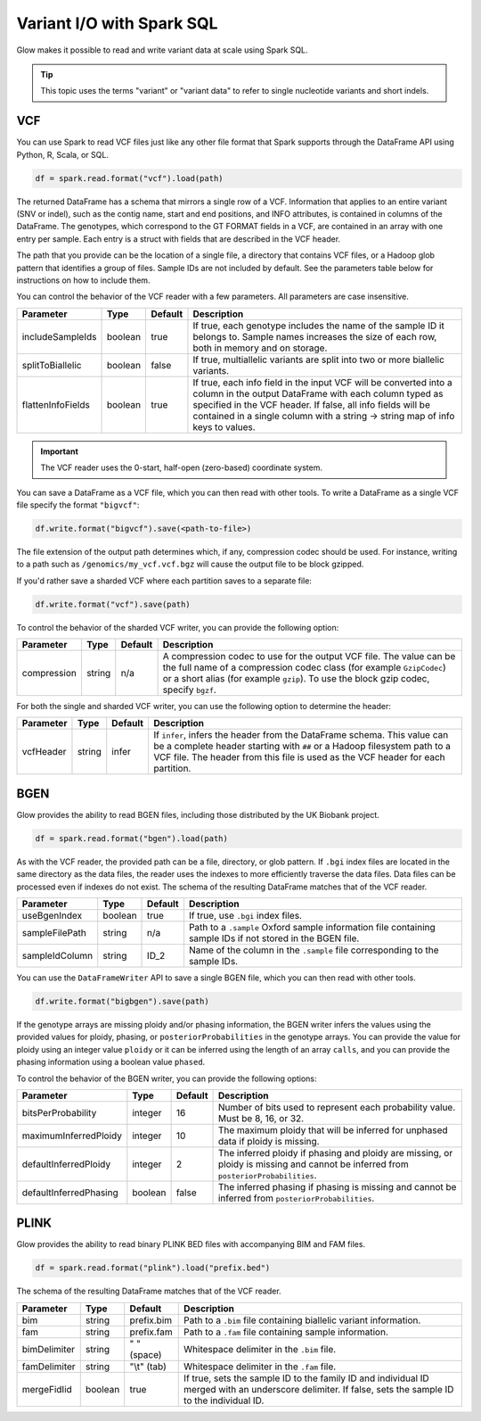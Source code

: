==========================
Variant I/O with Spark SQL
==========================

Glow makes it possible to read and write variant data at scale using Spark SQL.

.. tip::

  This topic uses the terms "variant" or "variant data" to refer to
  single nucleotide variants and short indels.

.. _vcf:

VCF
===

You can use Spark to read VCF files just like any other file format that Spark supports through
the DataFrame API using Python, R, Scala, or SQL.

.. code-block:: py

  df = spark.read.format("vcf").load(path)

The returned DataFrame has a schema that mirrors a single row of a VCF. Information that applies to an entire
variant (SNV or indel), such as the contig name, start and end positions, and INFO attributes,
is contained in columns of the DataFrame. The genotypes, which correspond to the GT FORMAT fields
in a VCF, are contained in an array with one entry per sample.
Each entry is a struct with fields that are described in the VCF header.

The path that you provide
can be the location of a single file, a directory that contains VCF files, or a Hadoop glob pattern
that identifies a group of files. Sample IDs are not included by default. See the
parameters table below for instructions on how to include them.

You can control the behavior of the VCF reader with a few parameters. All parameters are case insensitive.

+----------------------+---------+---------+---------------------------------------------------------------------------------------------------------------------------------------------------------+
| Parameter            | Type    | Default | Description                                                                                                                                             |
+======================+=========+=========+=========================================================================================================================================================+
| includeSampleIds     | boolean | true    | If true, each genotype includes the name of the sample ID it belongs to. Sample names increases the size of each row, both in memory and on storage.    |
+----------------------+---------+---------+---------------------------------------------------------------------------------------------------------------------------------------------------------+
| splitToBiallelic     | boolean | false   | If true, multiallelic variants are split into two or more biallelic variants.                                                                           |
+----------------------+---------+---------+---------------------------------------------------------------------------------------------------------------------------------------------------------+
| flattenInfoFields    | boolean | true    | If true, each info field in the input VCF will be converted into a column in the output DataFrame with each column typed as specified in the VCF header.|
|                      |         |         | If false, all info fields will be contained in a single column with a string -> string map of info keys to values.                                      |
+----------------------+---------+---------+---------------------------------------------------------------------------------------------------------------------------------------------------------+

.. important:: The VCF reader uses the 0-start, half-open (zero-based) coordinate system.

You can save a DataFrame as a VCF file, which you can then read with other tools. To write a DataFrame as a single VCF file specify the format ``"bigvcf"``:

.. code-block:: py

  df.write.format("bigvcf").save(<path-to-file>)

The file extension of the output path determines which, if any, compression codec should be used.
For instance, writing to a path such as ``/genomics/my_vcf.vcf.bgz`` will cause the output file to be
block gzipped.

If you'd rather save a sharded VCF where each partition saves to a separate file:

.. code-block:: py

  df.write.format("vcf").save(path)

To control the behavior of the sharded VCF writer, you can provide the following option:

+-------------+--------+---------+--------------------------------------------------------------------------------------------------------------------+
| Parameter   | Type   | Default | Description                                                                                                        |
+=============+========+=========+====================================================================================================================+
| compression | string | n/a     | A compression codec to use for the output VCF file. The value can be the full name of a compression codec class    |
|             |        |         | (for example ``GzipCodec``) or a short alias (for example ``gzip``). To use the block gzip codec, specify ``bgzf``.|
+-------------+--------+---------+--------------------------------------------------------------------------------------------------------------------+

For both the single and sharded VCF writer, you can use the following option to determine the header:

+-------------+--------+---------+--------------------------------------------------------------------------------------------------------------------+
| Parameter   | Type   | Default | Description                                                                                                        |
+=============+========+=========+====================================================================================================================+
| vcfHeader   | string | infer   | If ``infer``, infers the header from the DataFrame schema. This value can be a complete header                     |
|             |        |         | starting with ``##`` or a Hadoop filesystem path to a VCF file. The header from                                    |
|             |        |         | this file is used as the VCF header for each partition.                                                            |
+-------------+--------+---------+--------------------------------------------------------------------------------------------------------------------+


BGEN
====

Glow provides the ability to read BGEN files, including those distributed by the UK Biobank project.

.. code-block:: py

  df = spark.read.format("bgen").load(path)

As with the VCF reader, the provided path can be a file, directory, or glob pattern. If ``.bgi``
index files are located in the same directory as the data files, the reader uses the indexes to
more efficiently traverse the data files. Data files can be processed even if indexes do not exist.
The schema of the resulting DataFrame matches that of the VCF reader.

+----------------+---------+---------+------------------------------------------------------------------------------------------------------------+
| Parameter      | Type    | Default | Description                                                                                                |
+================+=========+=========+============================================================================================================+
| useBgenIndex   | boolean | true    | If true, use ``.bgi`` index files.                                                                         |
+----------------+---------+---------+------------------------------------------------------------------------------------------------------------+
| sampleFilePath | string  | n/a     | Path to a ``.sample`` Oxford sample information file containing sample IDs if not stored in the BGEN file. |
+----------------+---------+---------+------------------------------------------------------------------------------------------------------------+
| sampleIdColumn | string  | ID_2    | Name of the column in the ``.sample`` file corresponding to the sample IDs.                                |
+----------------+---------+---------+------------------------------------------------------------------------------------------------------------+

You can use the ``DataFrameWriter`` API to save a single BGEN file, which you can then read with other tools.

.. code-block:: py

  df.write.format("bigbgen").save(path)

If the genotype arrays are missing ploidy and/or phasing information, the BGEN writer infers the values using the
provided values for ploidy, phasing, or ``posteriorProbabilities`` in the genotype arrays. You can provide the value for ploidy
using an integer value ``ploidy`` or it can be inferred using the length of an array ``calls``, and you can provide the phasing information
using a boolean value ``phased``.

To control the behavior of the BGEN writer, you can provide the following options:

+------------------------+---------+---------+------------------------------------------------------------------------------------------------------------------------------------+
| Parameter              | Type    | Default | Description                                                                                                                        |
+========================+=========+=========+====================================================================================================================================+
| bitsPerProbability     | integer | 16      | Number of bits used to represent each probability value. Must be 8, 16, or 32.                                                     |
+------------------------+---------+---------+------------------------------------------------------------------------------------------------------------------------------------+
| maximumInferredPloidy  | integer | 10      | The maximum ploidy that will be inferred for unphased data if ploidy is missing.                                                   |
+------------------------+---------+---------+------------------------------------------------------------------------------------------------------------------------------------+
| defaultInferredPloidy  | integer | 2       | The inferred ploidy if phasing and ploidy are missing, or ploidy is missing and cannot be inferred from ``posteriorProbabilities``.|
+------------------------+---------+---------+------------------------------------------------------------------------------------------------------------------------------------+
| defaultInferredPhasing | boolean | false   | The inferred phasing if phasing is missing and cannot be inferred from ``posteriorProbabilities``.                                 |
+------------------------+---------+---------+------------------------------------------------------------------------------------------------------------------------------------+


PLINK
=====

Glow provides the ability to read binary PLINK BED files with accompanying BIM and FAM files.

.. code-block:: py

  df = spark.read.format("plink").load("prefix.bed")

The schema of the resulting DataFrame matches that of the VCF reader.

+----------------+---------+----------------+-----------------------------------------------------------------------------------------------------+
| Parameter      | Type    | Default        | Description                                                                                         |
+================+=========+================+=====================================================================================================+
| bim            | string  | prefix.bim     | Path to a ``.bim`` file containing biallelic variant information.                                   |
+----------------+---------+----------------+-----------------------------------------------------------------------------------------------------+
| fam            | string  | prefix.fam     | Path to a ``.fam`` file containing sample information.                                              |
+----------------+---------+----------------+-----------------------------------------------------------------------------------------------------+
| bimDelimiter   | string  | " " (space)    | Whitespace delimiter in the ``.bim`` file.                                                          |
+----------------+---------+----------------+-----------------------------------------------------------------------------------------------------+
| famDelimiter   | string  | "\\t" (tab)    | Whitespace delimiter in the ``.fam`` file.                                                          |
+----------------+---------+----------------+-----------------------------------------------------------------------------------------------------+
| mergeFidIid    | boolean | true           | If true, sets the sample ID to the family ID and individual ID merged with an underscore delimiter. |
|                |         |                | If false, sets the sample ID to the individual ID.                                                  |
+----------------+---------+----------------+-----------------------------------------------------------------------------------------------------+

.. notebook:: .. etl/variant-data.html
